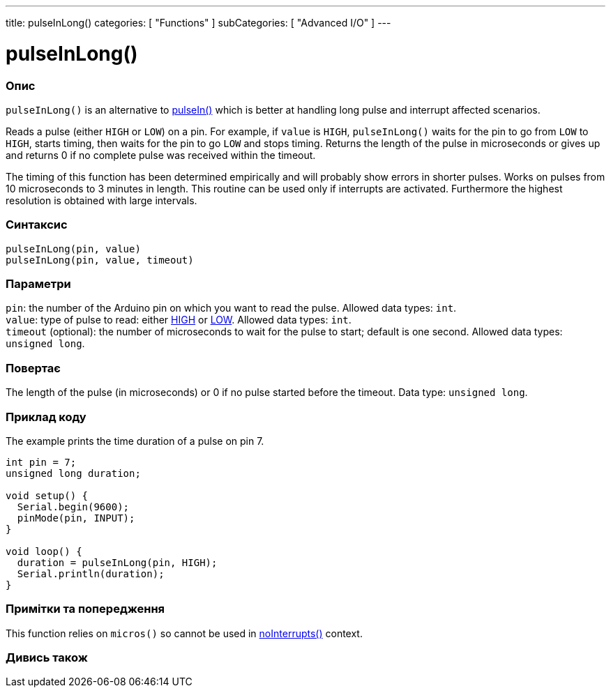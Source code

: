 ---
title: pulseInLong()
categories: [ "Functions" ]
subCategories: [ "Advanced I/O" ]
---





= pulseInLong()


// OVERVIEW SECTION STARTS
[#overview]
--

[float]
=== Опис
`pulseInLong()` is an alternative to link:../pulsein[pulseIn()] which is better at handling long pulse and interrupt affected scenarios.

Reads a pulse (either `HIGH` or `LOW`) on a pin. For example, if `value` is `HIGH`, `pulseInLong()` waits for the pin to go from `LOW` to `HIGH`, starts timing, then waits for the pin to go `LOW` and stops timing. Returns the length of the pulse in microseconds or gives up and returns 0 if no complete pulse was received within the timeout.

The timing of this function has been determined empirically and will probably show errors in shorter pulses. Works on pulses from 10 microseconds to 3 minutes in length. This routine can be used only if interrupts are activated. Furthermore the highest resolution is obtained with large intervals.
[%hardbreaks]


[float]
=== Синтаксис
`pulseInLong(pin, value)` +
`pulseInLong(pin, value, timeout)`


[float]
=== Параметри
`pin`: the number of the Arduino pin on which you want to read the pulse. Allowed data types: `int`. +
`value`: type of pulse to read: either link:../../../variables/constants/constants[HIGH] or link:../../../variables/constants/constants[LOW]. Allowed data types: `int`. +
`timeout` (optional): the number of microseconds to wait for the pulse to start; default is one second. Allowed data types: `unsigned long`.


[float]
=== Повертає
The length of the pulse (in microseconds) or 0 if no pulse started before the timeout. Data type: `unsigned long`.

--
// OVERVIEW SECTION ENDS




// HOW TO USE SECTION STARTS
[#howtouse]
--

[float]
=== Приклад коду
// Describe what the example code is all about and add relevant code   ►►►►► THIS SECTION IS MANDATORY ◄◄◄◄◄
The example prints the time duration of a pulse on pin 7.

[source,arduino]
----
int pin = 7;
unsigned long duration;

void setup() {
  Serial.begin(9600);
  pinMode(pin, INPUT);
}

void loop() {
  duration = pulseInLong(pin, HIGH);
  Serial.println(duration);
}
----
[%hardbreaks]

[float]
=== Примітки та попередження
This function relies on `micros()` so cannot be used in link:../../interrupts/nointerrupts[noInterrupts()] context.

--
// HOW TO USE SECTION ENDS


// SEE ALSO SECTION
[#see_also]
--

[float]
=== Дивись також

--
// SEE ALSO SECTION ENDS
